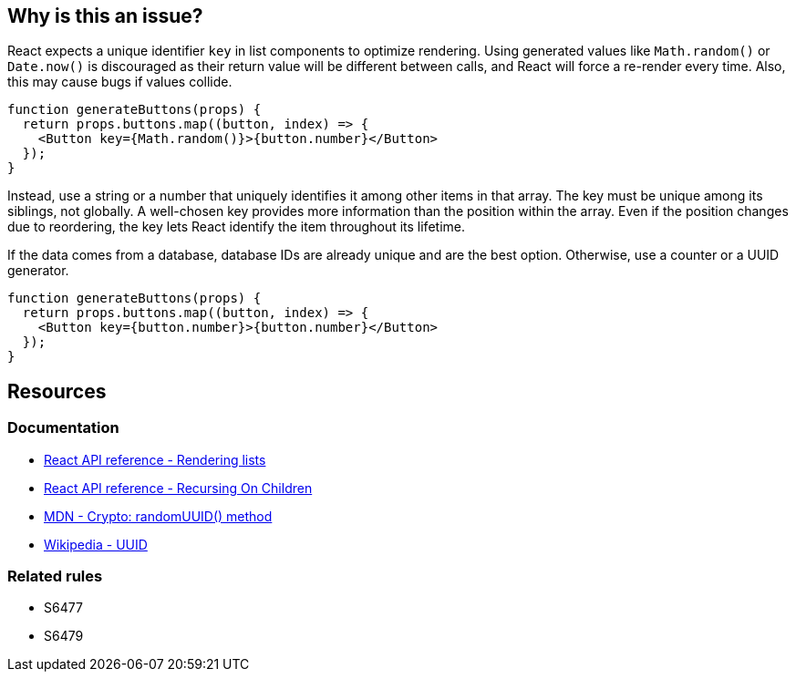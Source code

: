== Why is this an issue?

React expects a unique identifier `key` in list components to optimize rendering. Using generated values like `Math.random()` or `Date.now()` is discouraged as their return value will be different between calls, and React will force a re-render every time. Also, this may cause bugs if values collide.

[source,javascript]
----
function generateButtons(props) {
  return props.buttons.map((button, index) => {
    <Button key={Math.random()}>{button.number}</Button>
  });
}
----

Instead, use a string or a number that uniquely identifies it among other items in that array. The key must be unique among its siblings, not globally. A well-chosen key provides more information than the position within the array. Even if the position changes due to reordering, the key lets React identify the item throughout its lifetime.

If the data comes from a database, database IDs are already unique and are the best option. Otherwise, use a counter or a UUID generator.


[source,javascript]
----
function generateButtons(props) {
  return props.buttons.map((button, index) => {
    <Button key={button.number}>{button.number}</Button>
  });
}
----

== Resources

=== Documentation

* https://react.dev/learn/rendering-lists#rules-of-keys[React API reference - Rendering lists]
* https://reactjs.org/docs/reconciliation.html#recursing-on-children[React API reference - Recursing On Children]
* https://developer.mozilla.org/en-US/docs/Web/API/Crypto/randomUUID[MDN - Crypto: randomUUID() method]
* https://en.wikipedia.org/wiki/Universally_unique_identifier[Wikipedia - UUID]

=== Related rules

* S6477
* S6479
